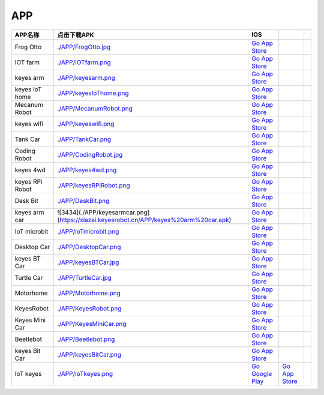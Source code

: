 APP
===

+-------------+----------------------------------------------------------------------------------------+----------------------------------------------------------------------------------+-----------------------------------------------------------------+-------------+
| APP名称     | 点击下载APK                                                                            | IOS                                                                              |                                                                 |             |
+=============+========================================================================================+==================================================================================+=================================================================+=============+
| Frog Otto   | `./APP/FrogOtto.jpg <https://xiazai.keyesrobot.cn/APP/Frog%20Otto.apk>`__              | `Go App Store <https://apps.apple.com/cn/app/frog-otto/id1468989742>`__          |                                                                 |             |
+-------------+----------------------------------------------------------------------------------------+----------------------------------------------------------------------------------+-----------------------------------------------------------------+-------------+
| IOT farm    | `./APP/IOTfarm.png <https://xiazai.keyesrobot.cn/APP/IOT%20farm.apk>`__                | `Go App Store <https://apps.apple.com/cn/app/iot-farm/id6449963351>`__           |                                                                 |             |
+-------------+----------------------------------------------------------------------------------------+----------------------------------------------------------------------------------+-----------------------------------------------------------------+-------------+
| keyes arm   | `./APP/keyesarm.png <https://xiazai.keyesrobot.cn/APP/keyes%20arm.apk>`__              | `Go App Store <https://apps.apple.com/cn/app/keyes-arm/id1487006837>`__          |                                                                 |             |
+-------------+----------------------------------------------------------------------------------------+----------------------------------------------------------------------------------+-----------------------------------------------------------------+-------------+
| keyes IoT   | `./APP/keyesIoThome.png <https://xiazai.keyesrobot.cn/APP/keyes%20IOT%20home.apk>`__   | `Go App Store <https://apps.apple.com/cn/app/keyes-iot-home/id1632145752>`__     |                                                                 |             |
| home        |                                                                                        |                                                                                  |                                                                 |             |
+-------------+----------------------------------------------------------------------------------------+----------------------------------------------------------------------------------+-----------------------------------------------------------------+-------------+
| Mecanum     | `./APP/MecanumRobot.png <https://xiazai.keyesrobot.cn/APP/Mecanum%20Robot.apk>`__      | `Go App Store <https://apps.apple.com/cn/app/mecanum-robot/id1582947578>`__      |                                                                 |             |
| Robot       |                                                                                        |                                                                                  |                                                                 |             |
+-------------+----------------------------------------------------------------------------------------+----------------------------------------------------------------------------------+-----------------------------------------------------------------+-------------+
| keyes wifi  | `./APP/keyeswifi.png <https://xiazai.keyesrobot.cn/APP/keyes%20wifi.apk>`__            | `Go App Store <https://apps.apple.com/cn/app/keyes-link/id1586418833>`__         |                                                                 |             |
+-------------+----------------------------------------------------------------------------------------+----------------------------------------------------------------------------------+-----------------------------------------------------------------+-------------+
| Tank Car    | `./APP/TankCar.png <https://xiazai.keyesrobot.cn/APP/Tank%20Car.apk>`__                | `Go App Store <https://>`__                                                      |                                                                 |             |
+-------------+----------------------------------------------------------------------------------------+----------------------------------------------------------------------------------+-----------------------------------------------------------------+-------------+
| Coding      | `./APP/CodingRobot.jpg <https://xiazai.keyesrobot.cn/APP/Coding%20Robot.apk>`__        | `Go App Store <https://apps.apple.com/cn/app/coding-robot/id1461427360>`__       |                                                                 |             |
| Robot       |                                                                                        |                                                                                  |                                                                 |             |
+-------------+----------------------------------------------------------------------------------------+----------------------------------------------------------------------------------+-----------------------------------------------------------------+-------------+
| keyes 4wd   | `./APP/keyes4wd.png <https://xiazai.keyesrobot.cn/APP/keyes%204wd.apk>`__              | `Go App Store <https://>`__                                                      |                                                                 |             |
+-------------+----------------------------------------------------------------------------------------+----------------------------------------------------------------------------------+-----------------------------------------------------------------+-------------+
| keyes RPi   | `./APP/keyesRPiRobot.png <https://xiazai.keyesrobot.cn/APP/keyes%20RPi%20Robot.apk>`__ | `Go App Store <https://>`__                                                      |                                                                 |             |
| Robot       |                                                                                        |                                                                                  |                                                                 |             |
+-------------+----------------------------------------------------------------------------------------+----------------------------------------------------------------------------------+-----------------------------------------------------------------+-------------+
| Desk Bit    | `./APP/DeskBit.png <https://xiazai.keyesrobot.cn/APP/Desk%20Bit.apk>`__                | `Go App Store <https://apps.apple.com/cn/app/desk-bit/id1548904418>`__           |                                                                 |             |
+-------------+----------------------------------------------------------------------------------------+----------------------------------------------------------------------------------+-----------------------------------------------------------------+-------------+
| keyes arm   | ![3434](./APP/keyesarmcar.png](https://xiazai.keyesrobot.cn/APP/keyes%20arm%20car.apk) | `Go App Store <https://>`__                                                      |                                                                 |             |
| car         |                                                                                        |                                                                                  |                                                                 |             |
+-------------+----------------------------------------------------------------------------------------+----------------------------------------------------------------------------------+-----------------------------------------------------------------+-------------+
| IoT         | `./APP/IoTmicrobit.png <https://xiazai.keyesrobot.cn/APP/IoT%20microbit.apk>`__        | `Go App Store <https://>`__                                                      |                                                                 |             |
| microbit    |                                                                                        |                                                                                  |                                                                 |             |
+-------------+----------------------------------------------------------------------------------------+----------------------------------------------------------------------------------+-----------------------------------------------------------------+-------------+
| Desktop Car | `./APP/DesktopCar.png <https://xiazai.keyesrobot.cn/APP/Desktop%20Car.apk>`__          | `Go App Store <https://>`__                                                      |                                                                 |             |
+-------------+----------------------------------------------------------------------------------------+----------------------------------------------------------------------------------+-----------------------------------------------------------------+-------------+
| keyes BT    | `./APP/keyesBTCar.jpg <https://xiazai.keyesrobot.cn/APP/keyes%20BT%20Car.apk>`__       | `Go App Store <https://apps.apple.com/cn/app/keyes-bt-car/id1455282913>`__       |                                                                 |             |
| Car         |                                                                                        |                                                                                  |                                                                 |             |
+-------------+----------------------------------------------------------------------------------------+----------------------------------------------------------------------------------+-----------------------------------------------------------------+-------------+
| Turtle Car  | `./APP/TurtleCar.jpg <https://xiazai.keyesrobot.cn/APP/Turtle%20Car.apk>`__            | `Go App Store <https://>`__                                                      |                                                                 |             |
+-------------+----------------------------------------------------------------------------------------+----------------------------------------------------------------------------------+-----------------------------------------------------------------+-------------+
| Motorhome   | `./APP/Motorhome.png <https://xiazai.keyesrobot.cn/APP/Motorhome.apk>`__               | `Go App Store <https://apps.apple.com/cn/app/motorhome/id1550541615>`__          |                                                                 |             |
+-------------+----------------------------------------------------------------------------------------+----------------------------------------------------------------------------------+-----------------------------------------------------------------+-------------+
| KeyesRobot  | `./APP/KeyesRobot.png <https://xiazai.keyesrobot.cn/APP/KeyesRobot.apk>`__             | `Go App Store <https://apps.apple.com/cn/app/keyesrobot/id1574585861>`__         |                                                                 |             |
+-------------+----------------------------------------------------------------------------------------+----------------------------------------------------------------------------------+-----------------------------------------------------------------+-------------+
| Keyes Mini  | `./APP/KeyesMiniCar.png <https://xiazai.keyesrobot.cn/APP/Keyes%20Mini%20Car.apk>`__   | `Go App Store <https://apps.apple.com/cn/app/keyes-mini-car/id6444851735>`__     |                                                                 |             |
| Car         |                                                                                        |                                                                                  |                                                                 |             |
+-------------+----------------------------------------------------------------------------------------+----------------------------------------------------------------------------------+-----------------------------------------------------------------+-------------+
| Beetlebot   | `./APP/Beetlebot.png <https://xiazai.keyesrobot.cn/APP/Beetlebot.apk>`__               | `Go App Store <https://>`__                                                      |                                                                 |             |
+-------------+----------------------------------------------------------------------------------------+----------------------------------------------------------------------------------+-----------------------------------------------------------------+-------------+
| keyes Bit   | `./APP/keyesBitCar.png <https://xiazai.keyesrobot.cn/APP/keyes%20Bit%20Car.apk>`__     | `Go App Store <https://apps.apple.com/cn/app/keyes-bit-car/id1524897128>`__      |                                                                 |             |
| Car         |                                                                                        |                                                                                  |                                                                 |             |
+-------------+----------------------------------------------------------------------------------------+----------------------------------------------------------------------------------+-----------------------------------------------------------------+-------------+
| IoT keyes   | `./APP/IoTkeyes.png <https://xiazai.keyesrobot.cn/APP/keyes%20IoT.apk>`__              | `Go Google                                                                       | `Go App                                                         |             |
|             |                                                                                        | Play <https://play.google.com/store/apps/details?id=com.keyestudio.iot_keyes>`__ | Store <https://apps.apple.com/cn/app/iot-keyes/id1487578236>`__ |             |
+-------------+----------------------------------------------------------------------------------------+----------------------------------------------------------------------------------+-----------------------------------------------------------------+-------------+
